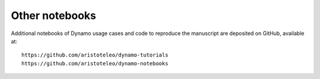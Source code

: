 .. raw:: html

    <div class="note">
      <a href="https://colab.research.google.com/github/aristoteleo/dynamo-tutorials/blob/master/" target="_parent">
      <img src="https://user-images.githubusercontent.com/7456281/93841442-99c3e180-fc61-11ea-9c87-07760b5dfc9a.png" width="119" alt="Open In Colab"/></a>
    </div>



Other notebooks
---------------

Additional notebooks of Dynamo usage cases and code to reproduce the manuscript are deposited on GitHub, available at::

    https://github.com/aristoteleo/dynamo-tutorials
    https://github.com/aristoteleo/dynamo-notebooks
